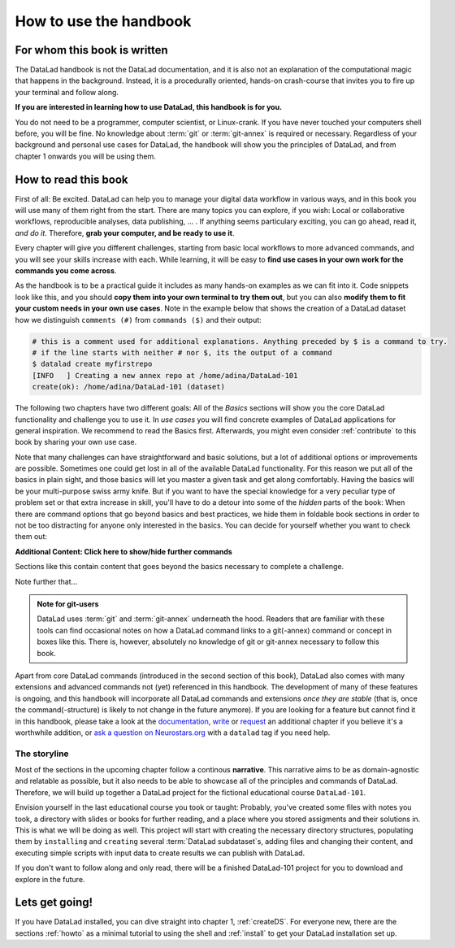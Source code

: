 How to use the handbook
=======================

For whom this book is written
-----------------------------

The DataLad handbook is not the DataLad documentation, and it is also
not an explanation of the computational magic that happens in the background.
Instead, it is a procedurally oriented, hands-on crash-course that invites
you to fire up your terminal and follow along.

**If you are interested in learning how to use DataLad, this handbook is for you.**

You do not need to be a programmer, computer scientist, or Linux-crank.
If you have never touched your computers shell before, you will be fine.
No knowledge about :term:`git` or :term:`git-annex` is required or necessary.
Regardless of your background and personal use cases for DataLad, the
handbook will show you the principles of DataLad, and from chapter 1 onwards
you will be using them.

How to read this book
---------------------

First of all: Be excited. DataLad can help you to manage your digital data
workflow in various ways, and in this book you will use many of them right
from the start.
There are many topics you can explore, if you wish:
Local or collaborative workflows, reproducible analyses, data publishing, ... .
If anything seems particulary exciting, you can go ahead, read it, *and do it*.
Therefore, **grab your computer, and be ready to use it**.

Every chapter will give you different challenges, starting from basic local
workflows to more advanced commands, and you will see your skills increase
with each. While learning, it will be easy to
**find use cases in your own work for the commands you come across**.

As the handbook is to be a practical guide it includes as many hands-on examples
as we can fit into it. Code snippets look like this, and you should
**copy them into your own terminal to try them out**, but you can also
**modify them to fit your custom needs in your own use cases**.
Note in the example below that shows the creation of a DataLad dataset how
we distinguish ``comments (#)`` from ``commands ($)`` and their output:

.. code-block:: bash

   # this is a comment used for additional explanations. Anything preceded by $ is a command to try.
   # if the line starts with neither # nor $, its the output of a command
   $ datalad create myfirstrepo
   [INFO   ] Creating a new annex repo at /home/adina/DataLad-101
   create(ok): /home/adina/DataLad-101 (dataset)

The following two chapters have two different goals: All of the *Basics* sections
will show you the core DataLad functionality and challenge you to use it.
In *use cases* you will find concrete examples of DataLad applications for
general inspiration. We recommend to read the Basics first. Afterwards,
you might even consider :ref:`contribute` to this book by sharing your own use case.

Note that many challenges can have straightforward and basic solutions,
but a lot of additional options or improvements are possible.
Sometimes one could get lost in all of the available DataLad functionality.
For this reason we put all of the basics in plain sight, and those basics
will let you master a given task and get along comfortably.
Having the basics will be your multi-purpose swiss army knife.
But if you want to have the special knowledge for a very peculiar type
of problem set or that extra increase in skill,
you'll have to do a detour into some of the *hidden* parts of the book:
When there are command options that go beyond basics and
best practices, we hide them in foldable book sections in order
to not be too distracting for anyone only interested in the basics.
You can decide for yourself whether you want to check them out:

.. container:: toggle

    .. container:: header

       **Additional Content: Click here to show/hide further commands**

    Sections like this contain content that goes beyond the basics
    necessary to complete a challenge.

Note further that...

.. admonition:: Note for git-users

   DataLad uses :term:`git` and :term:`git-annex` underneath the hood. Readers that
   are familiar with these tools can find occasional notes on how a DataLad
   command links to a git(-annex) command or concept in boxes like this.
   There is, however, absolutely no knowledge of git or git-annex necessary
   to follow this book.

Apart from core DataLad commands (introduced in the second section of this book),
DataLad also comes with many extensions and advanced commands not (yet) referenced
in this handbook. The development of many of these features
is ongoing, and this handbook will incorporate all DataLad commands and extensions
*once they are stable* (that is, once the command(-structure) is likely to not
change in the future anymore). If you are looking for a feature but cannot find it in this
handbook, please take a look at the `documentation <http://docs.datalad.org>`_,
`write <LinkThisToContributing>`_ or
`request <https://github.com/datalad-handbook/book/issues/new>`_
an additional chapter if you believe it's a worthwhile addition, or
`ask a question on Neurostars.org <https://neurostars.org/latest>`_
with a ``datalad`` tag if you need help.


The storyline
^^^^^^^^^^^^^

Most of the sections in the upcoming chapter follow a continous **narrative**.
This narrative aims to be as domain-agnostic and relatable as possible, but
it also needs to be able to showcase all of the principles and commands
of DataLad. Therefore, we will build up together a DataLad project for the
fictional educational course ``DataLad-101``.

Envision yourself in the last educational course you took or taught:
Probably, you've created some files with notes you took, a directory
with slides or books for further reading, and a place where you stored
assigments and their solutions in. This is what we will be doing as well.
This project will start with creating the necessary directory structures,
populating them by ``installing`` and ``creating`` several
:term:`DataLad subdataset`\s, adding files and changing their content,
and executing simple scripts with input data to create results we can
publish with DataLad.

If you don't want to follow along and only read, there will be a
finished DataLad-101 project for you to download and explore in the future.


Lets get going!
---------------

If you have DataLad installed, you can dive straight into chapter 1, :ref:`createDS`.
For everyone new, there are the sections :ref:`howto` as a minimal tutorial
to using the shell and :ref:`install` to get your DataLad installation set up.